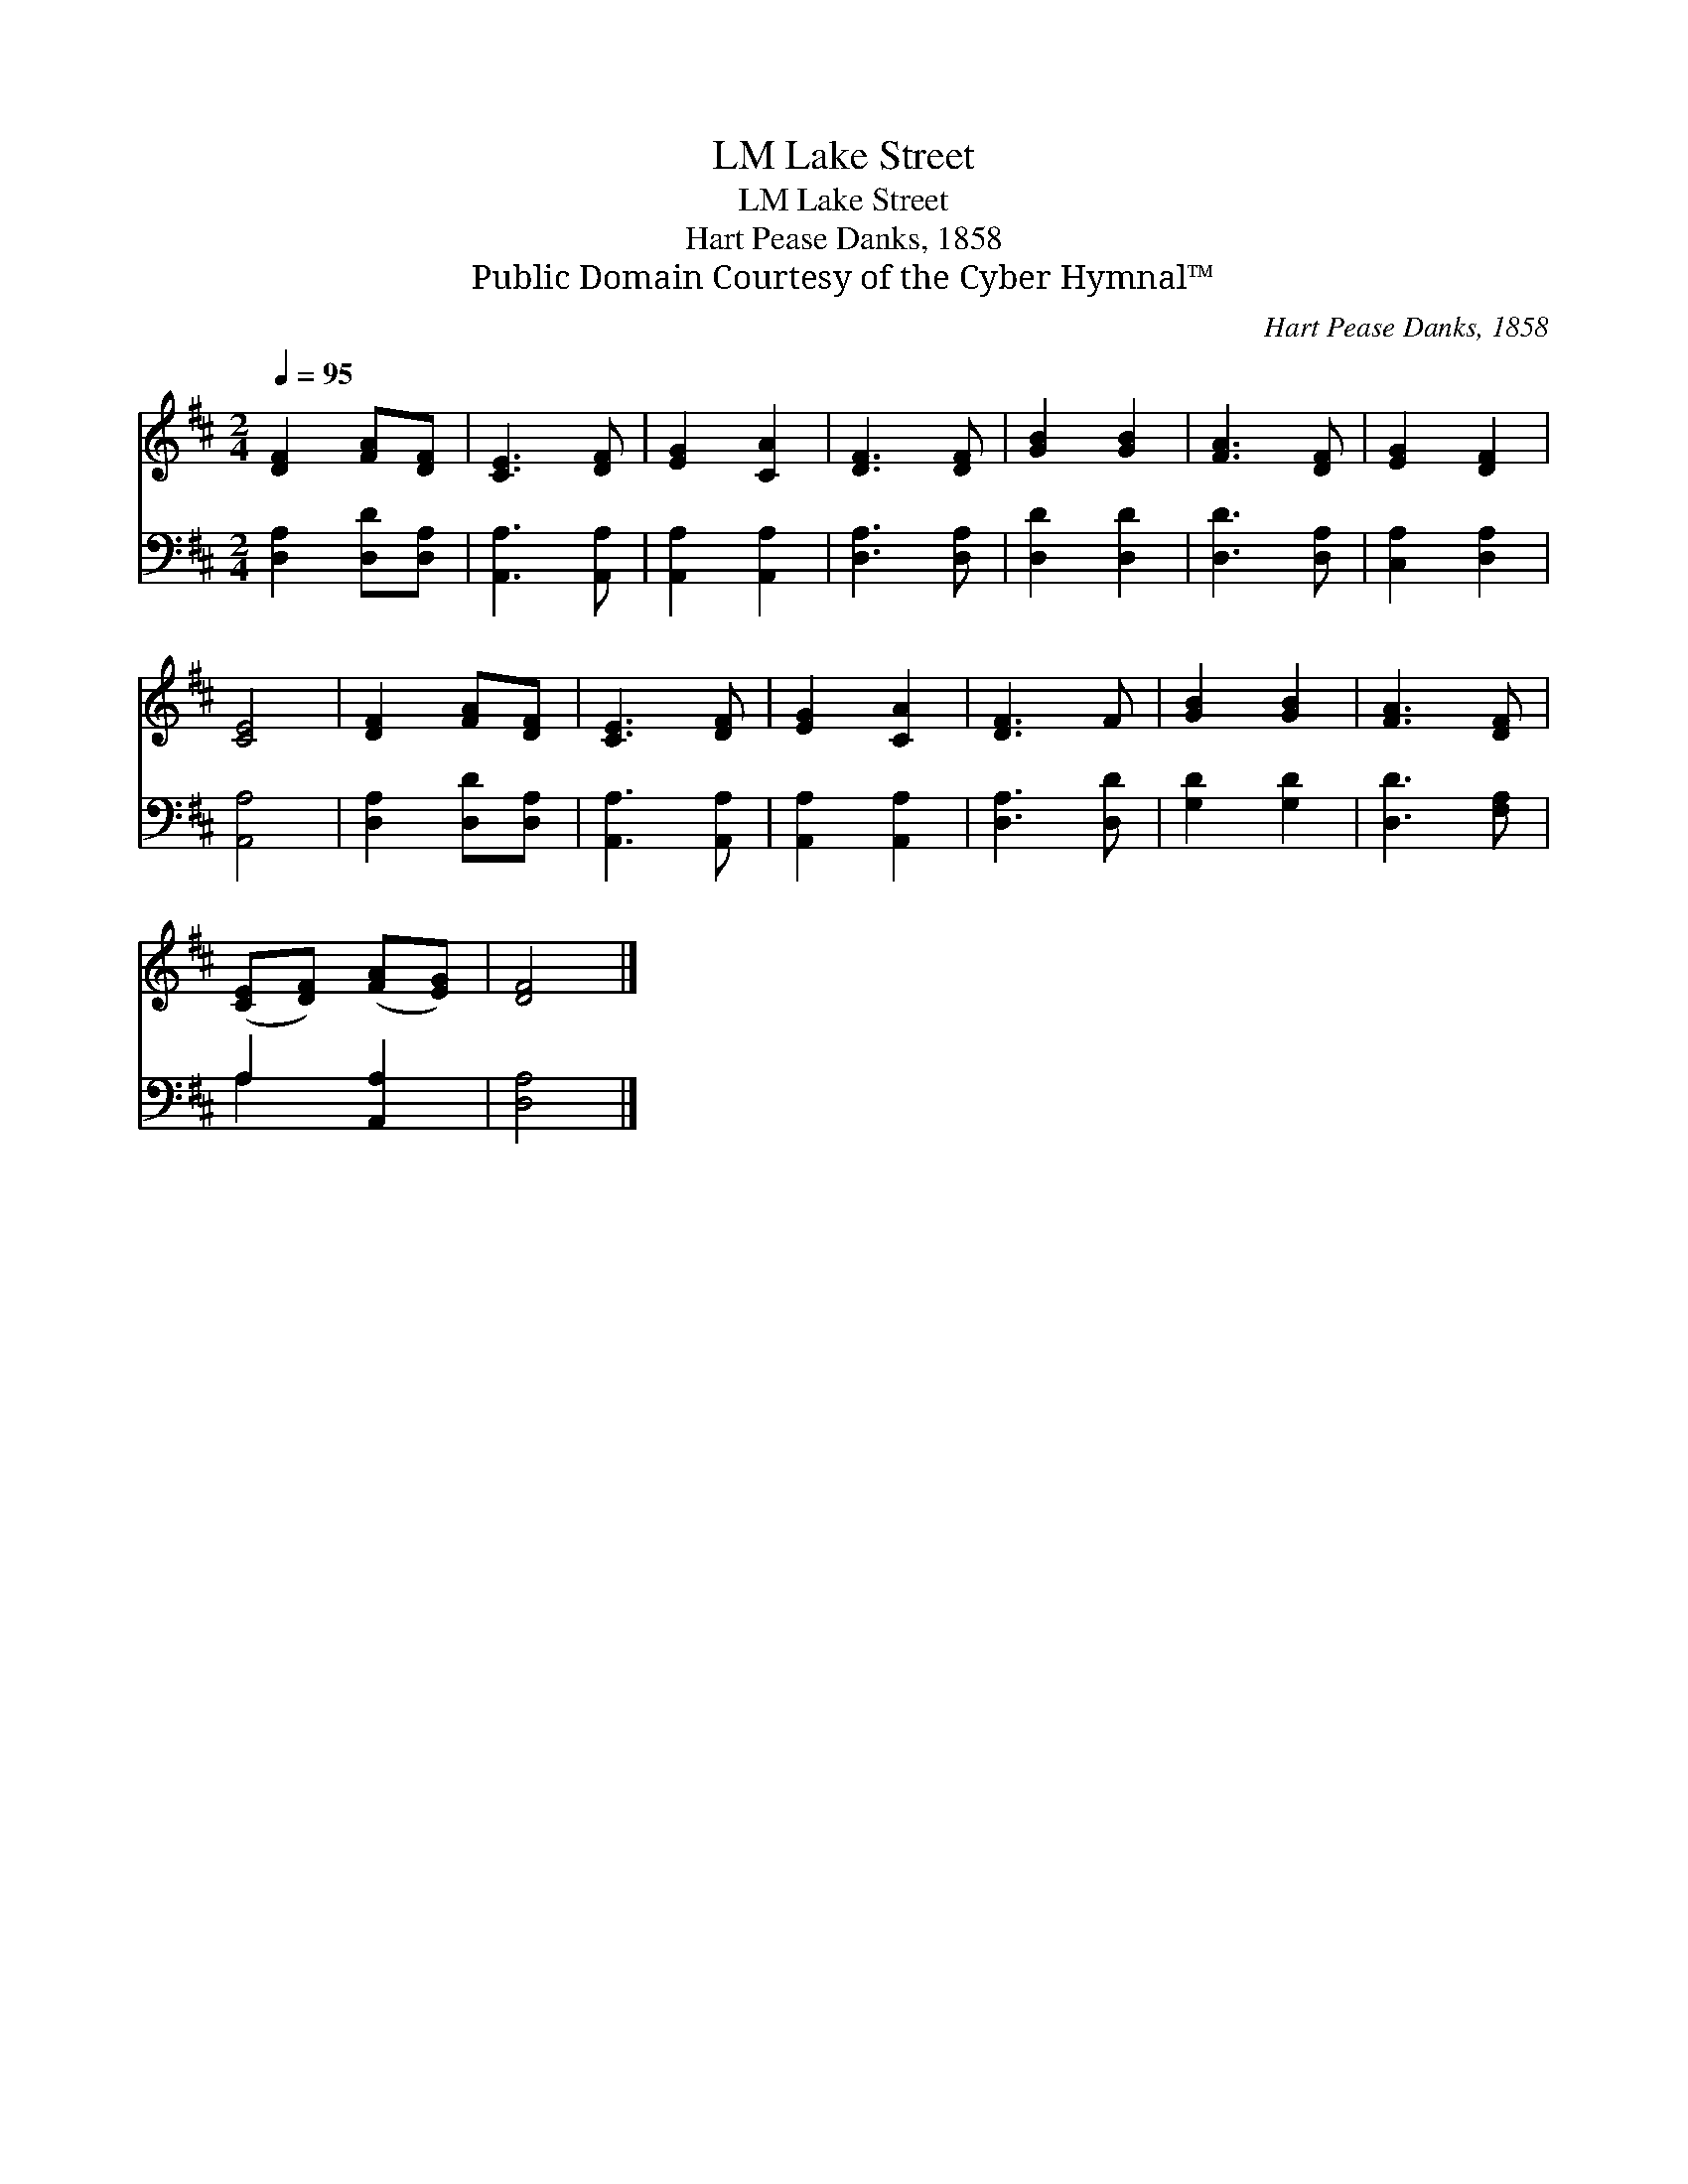 X:1
T:Lake Street, LM
T:Lake Street, LM
T:Hart Pease Danks, 1858
T:Public Domain Courtesy of the Cyber Hymnal™
C:Hart Pease Danks, 1858
Z:Public Domain
Z:Courtesy of the Cyber Hymnal™
%%score 1 ( 2 3 )
L:1/8
Q:1/4=95
M:2/4
K:D
V:1 treble 
V:2 bass 
V:3 bass 
V:1
 [DF]2 [FA][DF] | [CE]3 [DF] | [EG]2 [CA]2 | [DF]3 [DF] | [GB]2 [GB]2 | [FA]3 [DF] | [EG]2 [DF]2 | %7
 [CE]4 | [DF]2 [FA][DF] | [CE]3 [DF] | [EG]2 [CA]2 | [DF]3 F | [GB]2 [GB]2 | [FA]3 [DF] | %14
 ([CE][DF]) ([FA][EG]) | [DF]4 |] %16
V:2
 [D,A,]2 [D,D][D,A,] | [A,,A,]3 [A,,A,] | [A,,A,]2 [A,,A,]2 | [D,A,]3 [D,A,] | [D,D]2 [D,D]2 | %5
 [D,D]3 [D,A,] | [C,A,]2 [D,A,]2 | [A,,A,]4 | [D,A,]2 [D,D][D,A,] | [A,,A,]3 [A,,A,] | %10
 [A,,A,]2 [A,,A,]2 | [D,A,]3 [D,D] | [G,D]2 [G,D]2 | [D,D]3 [F,A,] | A,2 [A,,A,]2 | [D,A,]4 |] %16
V:3
 x4 | x4 | x4 | x4 | x4 | x4 | x4 | x4 | x4 | x4 | x4 | x4 | x4 | x4 | A,2 x2 | x4 |] %16

